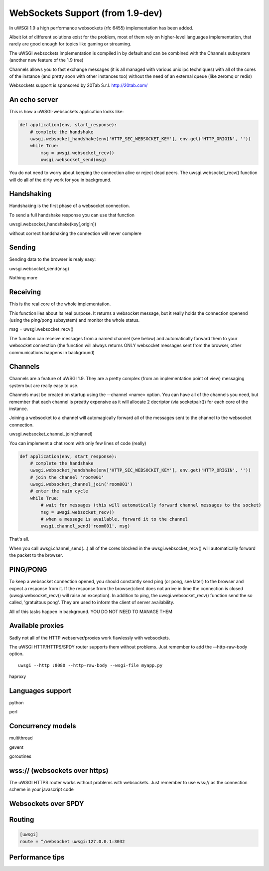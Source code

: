 WebSockets Support (from 1.9-dev)
=================================


In uWSGI 1.9 a high performance websockets (rfc 6455) implementation has been added.

Albeit lot of different solutions exist for the problem, most of them rely on higher-level languages implementation, that rarely
are good enough for topics like gaming or streaming.

The uWSGI websockets implementation is compiled in by default and can be combined with the Channels subsystem (another new feature of the 1.9 tree)

Channels allows you to fast exchange messages (it is all managed with various unix ipc techniques) with all of the cores of the instance (and pretty soon with other instances too) without the need of an external queue
(like zeromq or redis)

Websockets support is sponsored by 20Tab S.r.l. http://20tab.com/

An echo server
**************

This is how a uWSGI-websockets application looks like:

.. code-block :: python

   def application(env, start_response):
       # complete the handshake
       uwsgi.websocket_handshake(env['HTTP_SEC_WEBSOCKET_KEY'], env.get('HTTP_ORIGIN', ''))
       while True:
           msg = uwsgi.websocket_recv()
           uwsgi.websocket_send(msg) 


You do not need to worry about keeping the connection alive or reject dead peers. The uwsgi.websocket_recv()
function will do all of the dirty work for you in background.

Handshaking
***********

Handshaking is the first phase of a websocket connection.

To send a full handshake response you can use that function

uwsgi.websocket_handshake(key[,origin])

without correct handshaking the connection will never complere

Sending
*******

Sending data to the browser is realy easy:

uwsgi.websocket_send(msg)

Nothing more

Receiving
*********

This is the real core of the whole implementation.

This function lies about its real purpose. It returns a websocket message, but it really holds the connection
openend (using the ping/pong subsystem) and monitor the whole status. 

msg = uwsgi.websocket_recv()

The function can receive messages from a named channel (see below) and automatically forward them to your websocket connection
(the function will always returns ONLY websocket messages sent from the browser, other communications happens in background)

Channels
********

Channels are a feature of uWSGI 1.9. They are a pretty complex (from an implementation point of view) messaging system
but are really easy to use.

Channels must be created on startup using the --channel <name> option. You can have all of the channels you need, but remember that
each channel is preatty expensive as it will allocate 2 decriptor (via socketpair()) for each core of the instance.

Joining a websocket to a channel will automagically forward all of the messages sent to the channel to the websocket connection.

uwsgi.websocket_channel_join(channel)

You can implement a chat room with only few lines of code (really)

.. code-block :: python

   def application(env, start_response):
       # complete the handshake
       uwsgi.websocket_handshake(env['HTTP_SEC_WEBSOCKET_KEY'], env.get('HTTP_ORIGIN', ''))
       # join the channel 'room001'
       uwsgi.websocket_channel_join('room001')
       # enter the main cycle
       while True:
           # wait for messages (this will automatically forward channel messages to the socket)
           msg = uwsgi.websocket_recv()
           # when a message is available, forward it to the channel
           uwsgi.channel_send('room001', msg) 

That's all.

When you call uwsgi.channel_send(...) all of the cores blocked in the uwsgi.websocket_recv() will automatically
forward the packet to the browser.


PING/PONG
*********

To keep a websocket connection opened, you should constantly send ping (or pong, see later) to the browser and expect
a response from it. If the response from the browser/client does not arrive in time the connection is closed (uwsgi.websocket_recv()
will raise an exception). In addition to ping, the uwsgi.websocket_recv() function send the so called, 'gratuitous pong'. They are used
to inform the client of server availability.

All of this tasks happen in background. YOU DO NOT NEED TO MANAGE THEM

Available proxies
*****************

Sadly not all of the HTTP webserver/proxies work flawlessly with websockets.

The uWSGI HTTP/HTTPS/SPDY router supports them without problems. Just remember to add the --http-raw-body option.


.. parsed-literal::

   uwsgi --http :8080 --http-raw-body --wsgi-file myapp.py

haproxy

Languages support
*****************

python

perl

Concurrency models
******************

multithread

gevent

goroutines

wss:// (websockets over https)
******************************

The uWSGI HTTPS router works without problems with websockets. Just remember to use wss:// as the connection scheme
in your javascript code

Websockets over SPDY
********************

Routing
*******

.. code-block:: ini

   [uwsgi]
   route = ^/websocket uwsgi:127.0.0.1:3032

Performance tips
****************
